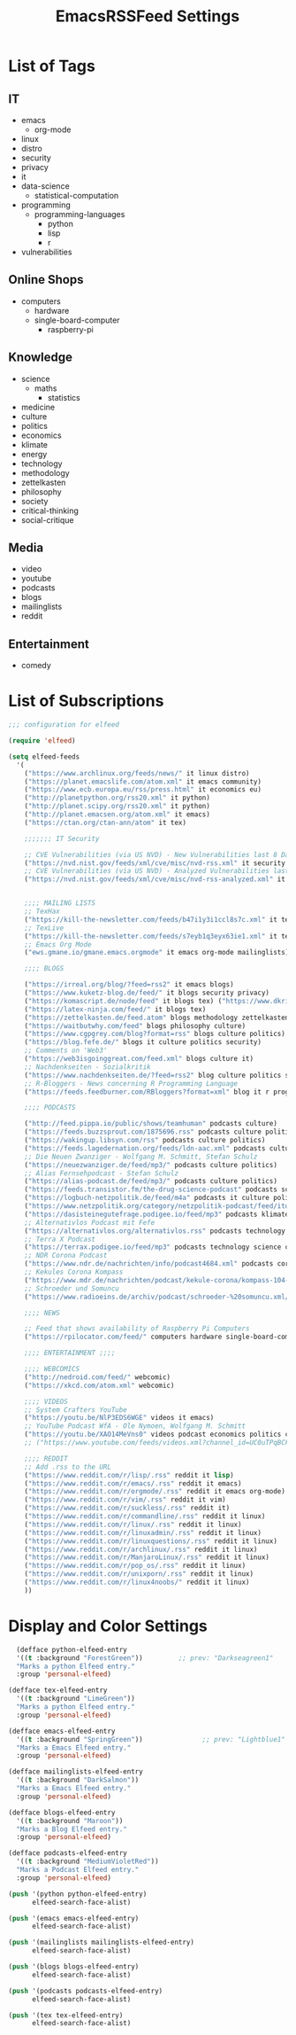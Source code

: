 #+TITLE:  EmacsRSSFeed Settings
#+PROPERTY: header-args:emacs-lisp :tangle ../C01_EmacsConfiguration/EmacsRSSFeed.el :mkdirp yes
#+auto_tangle: t
#+STARTUP: show2levels

* List of Tags
** IT
+ emacs
  * org-mode
+ linux
+ distro
+ security
+ privacy
+ it
+ data-science
  * statistical-computation
+ programming
  * programming-languages
    - python
    - lisp
    - r
+ vulnerabilities
** Online Shops
+ computers
  * hardware
  * single-board-computer
	- raspberry-pi
** Knowledge
+ science
  * maths
    - statistics
+ medicine
+ culture
+ politics
+ economics
+ klimate
+ energy
+ technology
+ methodology
+ zettelkasten
+ philosophy
+ society
+ critical-thinking
+ social-critique

** Media
+ video
+ youtube
+ podcasts
+ blogs
+ mailinglists
+ reddit
  
** Entertainment
+ comedy
  
* List of Subscriptions

#+begin_src emacs-lisp
  ;;; configuration for elfeed

  (require 'elfeed)

  (setq elfeed-feeds
	'(
	  ("https://www.archlinux.org/feeds/news/" it linux distro)
	  ("https://planet.emacslife.com/atom.xml" it emacs community)
	  ("https://www.ecb.europa.eu/rss/press.html" it economics eu)
	  ("http://planetpython.org/rss20.xml" it python)
	  ("http://planet.scipy.org/rss20.xml" it python)
	  ("http://planet.emacsen.org/atom.xml" it emacs)
	  ("https://ctan.org/ctan-ann/atom" it tex)

	  ;;;;;;; IT Security

	  ;; CVE Vulnerabilities (via US NVD) - New Vulnerabilities last 8 Days
	  ("https://nvd.nist.gov/feeds/xml/cve/misc/nvd-rss.xml" it security vulnerabilities)
	  ;; CVE Vulnerabilities (via US NVD) - Analyzed Vulnerabilities last 8 Days
	  ("https://nvd.nist.gov/feeds/xml/cve/misc/nvd-rss-analyzed.xml" it security vulnerabilities)


	  ;;;; MAILING LISTS
	  ;; TexHax
	  ("https://kill-the-newsletter.com/feeds/b47i1y3i1ccl8s7c.xml" it tex mailinglists)
	  ;; TexLive
	  ("https://kill-the-newsletter.com/feeds/s7eyb1q3eyx63ie1.xml" it tex mailinglists)
	  ;; Emacs Org Mode
	  ("ews.gmane.io/gmane.emacs.orgmode" it emacs org-mode mailinglists)

	  ;;;; BLOGS

	  ("https://irreal.org/blog/?feed=rss2" it emacs blogs)
	  ("https://www.kuketz-blog.de/feed/" it blogs security privacy)
	  ("https://komascript.de/node/feed" it blogs tex) ("https://www.dkriesel.com/feed.php?linkto=current&content=html&mode=blogtng&blog=blog-de" it blogs security data-science)
	  ("https://latex-ninja.com/feed/" it blogs tex)
	  ("https://zettelkasten.de/feed.atom" blogs methodology zettelkasten)
	  ("https://waitbutwhy.com/feed" blogs philosophy culture)
	  ("https://www.cgpgrey.com/blog?format=rss" blogs culture politics)
	  ("https://blog.fefe.de/" blogs it culture politics security)
	  ;; Comments on 'Web3'
	  ("https://web3isgoinggreat.com/feed.xml" blogs culture it)
	  ;; Nachdenkseiten - Sozialkritik
	  ("https://www.nachdenkseiten.de/?feed=rss2" blog culture politics society critical-thinking social-critique)
	  ;; R-Bloggers - News concerning R Programming Language
	  ("https://feeds.feedburner.com/RBloggers?format=xml" blog it r programming statistical-computation statistics data-science)

	  ;;;; PODCASTS

	  ("http://feed.pippa.io/public/shows/teamhuman" podcasts culture)
	  ("https://feeds.buzzsprout.com/1875696.rss" podcasts culture politics)
	  ("https://wakingup.libsyn.com/rss" podcasts culture politics)
	  ("https://feeds.lagedernation.org/feeds/ldn-aac.xml" podcasts culture politics)
	  ;; Die Neuen Zwanziger - Wolfgang M. Schmitt, Stefan Schulz
	  ("https://neuezwanziger.de/feed/mp3/" podcasts culture politics)
	  ;; Alias Fernsehpodcast - Stefan Schulz
	  ("https://alias-podcast.de/feed/mp3/" podcasts culture politics)
	  ("https://feeds.transistor.fm/the-drug-science-podcast" podcasts science medicine)
	  ("https://logbuch-netzpolitik.de/feed/m4a" podcasts it culture politics)
	  ("https://www.netzpolitik.org/category/netzpolitik-podcast/feed/itunes" podcasts it culture politics)
	  ("https://dasisteinegutefrage.podigee.io/feed/mp3" podcasts klimate energy technology)
	  ;; Alternativlos Podcast mit Fefe
	  ("https://alternativlos.org/alternativlos.rss" podcasts technology it culture politics)
	  ;; Terra X Podcast
	  ("https://terrax.podigee.io/feed/mp3" podcasts technology science culture)
	  ;; NDR Corona Podcast
	  ("https://www.ndr.de/nachrichten/info/podcast4684.xml" podcasts corona medicine science)
	  ;; Kekules Corona Kompass
	  ("https://www.mdr.de/nachrichten/podcast/kekule-corona/kompass-104-podcast.xml" podcasts science medicine corona)
	  ;; Schroeder und Somuncu
	  ("https://www.radioeins.de/archiv/podcast/schroeder-%20somuncu.xml/feed=podcast.xml" podcasts culture politics comedy)

	  ;;;; NEWS

	  ;; Feed that shows availability of Raspberry Pi Computers
	  ("https://rpilocator.com/feed/" computers hardware single-board-computer raspberry-pi news)

	  ;;;; ENTERTAINMENT ;;;;

	  ;;;; WEBCOMICS
	  ("http://nedroid.com/feed/" webcomic)
	  ("https://xkcd.com/atom.xml" webcomic)

	  ;;;; VIDEOS
	  ;; System Crafters YouTube
	  ("https://youtu.be/NlP3EDS6WGE" videos it emacs)
	  ;; YouTube Podcast WfA - Ole Nymoen, Wolfgang M. Schmitt
	  ("https://youtu.be/XAO14MeVns0" videos podcast economics politics culture)
	  ;; ("https://www.youtube.com/feeds/videos.xml?channel_id=UC0uTPqBCFIpZxlz_Lv1tk_g" personal video)

	  ;;;; REDDIT
	  ;; Add .rss to the URL
	  ("https://www.reddit.com/r/lisp/.rss" reddit it lisp)
	  ("https://www.reddit.com/r/emacs/.rss" reddit it emacs)
	  ("https://www.reddit.com/r/orgmode/.rss" reddit it emacs org-mode)
	  ("https://www.reddit.com/r/vim/.rss" reddit it vim)
	  ("https://www.reddit.com/r/suckless/.rss" reddit it)
	  ("https://www.reddit.com/r/commandline/.rss" reddit it linux)
	  ("https://www.reddit.com/r/linux/.rss" reddit it linux)
	  ("https://www.reddit.com/r/linuxadmin/.rss" reddit it linux)
	  ("https://www.reddit.com/r/linuxquestions/.rss" reddit it linux)
	  ("https://www.reddit.com/r/archlinux/.rss" reddit it linux)
	  ("https://www.reddit.com/r/ManjaroLinux/.rss" reddit it linux)
	  ("https://www.reddit.com/r/pop_os/.rss" reddit it linux)
	  ("https://www.reddit.com/r/unixporn/.rss" reddit it linux)
	  ("https://www.reddit.com/r/linux4noobs/" reddit it linux)
	  ))

#+end_src

* Display and Color Settings

#+begin_src emacs-lisp
    (defface python-elfeed-entry
    '((t :background "ForestGreen"))         ;; prev: "Darkseagreen1"
    "Marks a python Elfeed entry."
    :group 'personal-elfeed)

  (defface tex-elfeed-entry
    '((t :background "LimeGreen"))         
    "Marks a python Elfeed entry."
    :group 'personal-elfeed)

  (defface emacs-elfeed-entry
    '((t :background "SpringGreen"))               ;; prev: "Lightblue1"
    "Marks a Emacs Elfeed entry."
    :group 'personal-elfeed)

  (defface mailinglists-elfeed-entry
    '((t :background "DarkSalmon"))
    "Marks a Emacs Elfeed entry."
    :group 'personal-elfeed)

  (defface blogs-elfeed-entry
    '((t :background "Maroon"))
    "Marks a Blog Elfeed entry."
    :group 'personal-elfeed)

  (defface podcasts-elfeed-entry
    '((t :background "MediumVioletRed"))
    "Marks a Podcast Elfeed entry."
    :group 'personal-elfeed)

  (push '(python python-elfeed-entry)
        elfeed-search-face-alist)

  (push '(emacs emacs-elfeed-entry)
        elfeed-search-face-alist)

  (push '(mailinglists mailinglists-elfeed-entry)
        elfeed-search-face-alist)

  (push '(blogs blogs-elfeed-entry)
        elfeed-search-face-alist)

  (push '(podcasts podcasts-elfeed-entry)
        elfeed-search-face-alist)

  (push '(tex tex-elfeed-entry)
        elfeed-search-face-alist)
#+end_src
